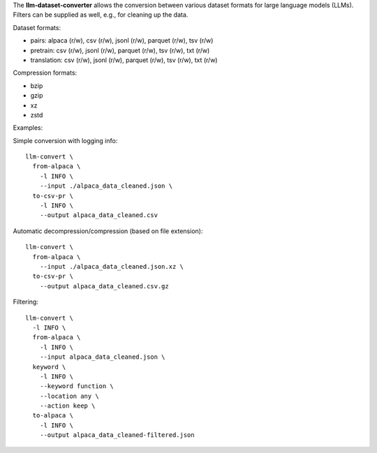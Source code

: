 The **llm-dataset-converter** allows the conversion between
various dataset formats for large language models (LLMs).
Filters can be supplied as well, e.g., for cleaning up the data.

Dataset formats:

- pairs: alpaca (r/w), csv (r/w), jsonl (r/w), parquet (r/w), tsv (r/w)
- pretrain: csv (r/w), jsonl (r/w), parquet (r/w), tsv (r/w), txt (r/w)
- translation: csv (r/w), jsonl (r/w), parquet (r/w), tsv (r/w), txt (r/w)


Compression formats:

- bzip
- gzip
- xz
- zstd


Examples:

Simple conversion with logging info::

    llm-convert \
      from-alpaca \
        -l INFO \
        --input ./alpaca_data_cleaned.json \
      to-csv-pr \
        -l INFO \
        --output alpaca_data_cleaned.csv

Automatic decompression/compression (based on file extension)::

    llm-convert \
      from-alpaca \
        --input ./alpaca_data_cleaned.json.xz \
      to-csv-pr \
        --output alpaca_data_cleaned.csv.gz

Filtering::

    llm-convert \
      -l INFO \
      from-alpaca \
        -l INFO \
        --input alpaca_data_cleaned.json \
      keyword \
        -l INFO \
        --keyword function \
        --location any \
        --action keep \
      to-alpaca \
        -l INFO \
        --output alpaca_data_cleaned-filtered.json


